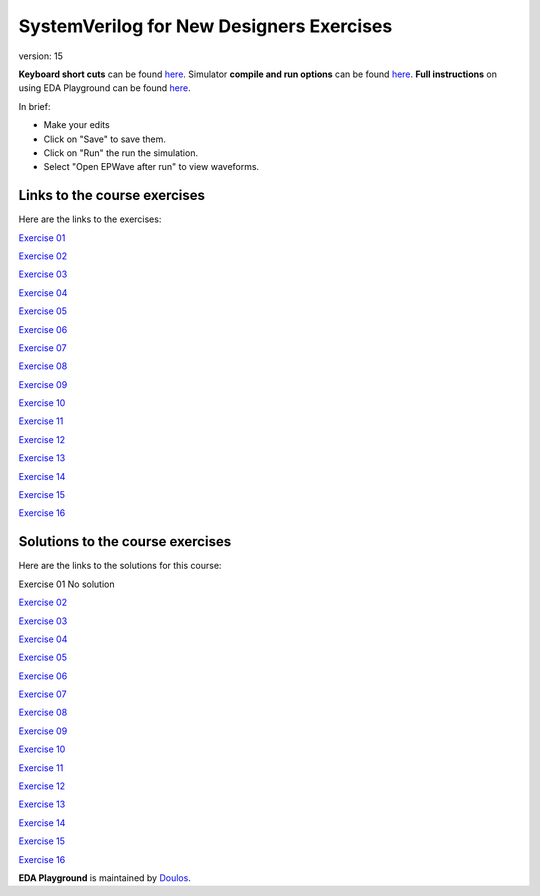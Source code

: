 #########################################
SystemVerilog for New Designers Exercises
#########################################

version: 15

**Keyboard short cuts** can be found `here <http://eda-playground.readthedocs.org/en/latest/edaplayground_shortcuts.html>`_. Simulator **compile and run options** can be found `here <http://eda-playground.readthedocs.org/en/latest/compile_run_options.html>`_. **Full instructions** on using EDA Playground can be found `here <http://eda-playground.readthedocs.org/en/latest/>`_.

In brief:

* Make your edits

* Click on "Save" to save them.

* Click on "Run" the run the simulation.

* Select "Open EPWave after run" to view waveforms.


*****************************
Links to the course exercises
*****************************

Here are the links to the exercises:

`Exercise 01	<https://courses.edaplayground.com/x/ZX3D>`_

`Exercise 02	<https://courses.edaplayground.com/x/9nFS>`_

`Exercise 03	<https://courses.edaplayground.com/x/Rzc2>`_

`Exercise 04	<https://courses.edaplayground.com/x/hAVG>`_

`Exercise 05	<https://courses.edaplayground.com/x/S3gT>`_

`Exercise 06	<https://courses.edaplayground.com/x/w64U>`_

`Exercise 07	<https://courses.edaplayground.com/x/Hxy4>`_

`Exercise 08	<https://courses.edaplayground.com/x/nGNy>`_

`Exercise 09	<https://courses.edaplayground.com/x/sMgD>`_

`Exercise 10	<https://courses.edaplayground.com/x/EQSC>`_

`Exercise 11	<https://courses.edaplayground.com/x/cYN2>`_

`Exercise 12	<https://courses.edaplayground.com/x/Fvfx>`_

`Exercise 13	<https://courses.edaplayground.com/x/FeG3>`_

`Exercise 14	<https://courses.edaplayground.com/x/FyXk>`_

`Exercise 15	<https://courses.edaplayground.com/x/F7TQ>`_

`Exercise 16	<https://courses.edaplayground.com/x/2VvF>`_

*********************************
Solutions to the course exercises
*********************************

Here are the links to the solutions for this course:

Exercise 01	No solution

`Exercise 02	<https://courses.edaplayground.com/x/kh8F>`_

`Exercise 03	<https://courses.edaplayground.com/x/D6_C>`_

`Exercise 04	<https://courses.edaplayground.com/x/hhGe>`_

`Exercise 05	<https://courses.edaplayground.com/x/pdqu>`_

`Exercise 06	<https://courses.edaplayground.com/x/kR7y>`_

`Exercise 07	<https://courses.edaplayground.com/x/fZ7V>`_

`Exercise 08	<https://courses.edaplayground.com/x/QfEX>`_

`Exercise 09	<https://courses.edaplayground.com/x/JVjS>`_

`Exercise 10	<https://courses.edaplayground.com/x/npAM>`_

`Exercise 11	<https://courses.edaplayground.com/x/Fzsi>`_

`Exercise 12	<https://courses.edaplayground.com/x/MRZD>`_

`Exercise 13	<https://courses.edaplayground.com/x/jByi>`_

`Exercise 14	<https://courses.edaplayground.com/x/KyV8>`_

`Exercise 15	<https://courses.edaplayground.com/x/D6i4>`_

`Exercise 16	<https://courses.edaplayground.com/x/5KJM>`_


**EDA Playground** is maintained by `Doulos <http://courses.doulos.com>`_.
